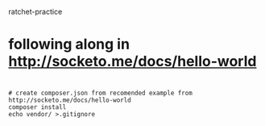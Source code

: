 ratchet-practice
* following along in http://socketo.me/docs/hello-world

* 

#+BEGIN_SRC 
# create composer.json from recomended example from http://socketo.me/docs/hello-world
composer install
echo vendor/ >.gitignore
#+END_SRC
